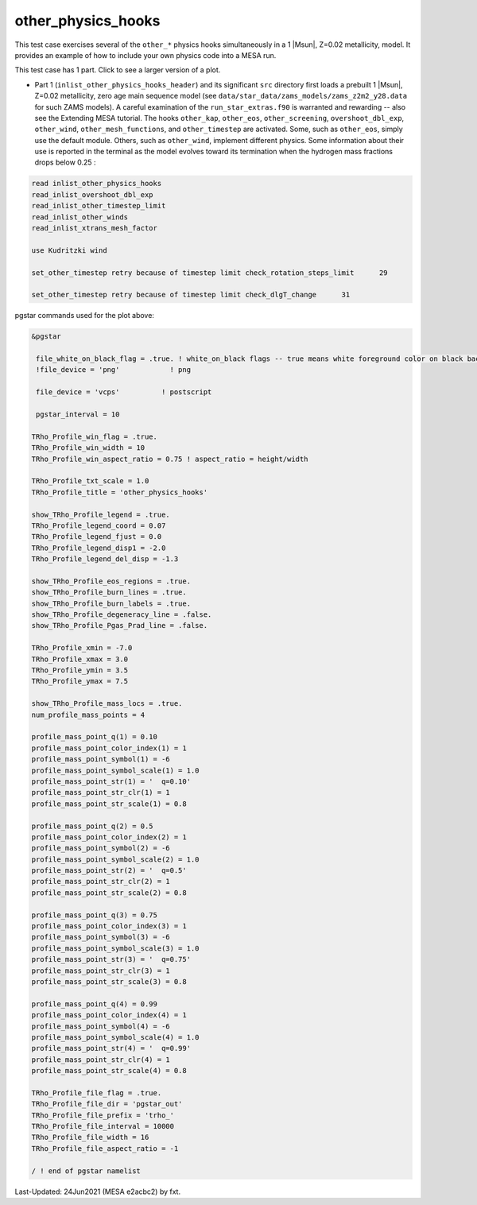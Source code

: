.. _other_physics_hooks:

*******************
other_physics_hooks
*******************

This test case exercises several of the ``other_*`` physics hooks simultaneously in a 1 |Msun|, Z=0.02 metallicity, model.
It provides an example of how to include your own physics code into a MESA run.

This test case has 1 part. Click to see a larger version of a plot.

* Part 1 (``inlist_other_physics_hooks_header``) and its significant ``src`` directory first loads a prebuilt 1 |Msun|, Z=0.02 metallicity, zero age main sequence model (see ``data/star_data/zams_models/zams_z2m2_y28.data`` for such ZAMS models). A careful examination of the ``run_star_extras.f90`` is warranted and rewarding -- also see the Extending MESA tutorial. The hooks ``other_kap``, ``other_eos``, ``other_screening``, ``overshoot_dbl_exp``, ``other_wind``, ``other_mesh_functions``, and ``other_timestep`` are activated. Some, such as ``other_eos``, simply use the default module. Others, such as ``other_wind``, implement different physics. Some information about their use is reported in the terminal as the model evolves toward its termination when the hydrogen mass fractions drops below 0.25 :

.. code-block:: console

 read inlist_other_physics_hooks
 read_inlist_overshoot_dbl_exp
 read_inlist_other_timestep_limit
 read_inlist_other_winds
 read_inlist_xtrans_mesh_factor

 use Kudritzki wind

 set_other_timestep retry because of timestep limit check_rotation_steps_limit      29

 set_other_timestep retry because of timestep limit check_dlgT_change      31


.. image:: ../../../star/test_suite/other_physics_hooks/docs/trho_000158.svg
   :width: 100%


pgstar commands used for the plot above:

.. code-block:: console

 &pgstar

  file_white_on_black_flag = .true. ! white_on_black flags -- true means white foreground color on black background
  !file_device = 'png'            ! png

  file_device = 'vcps'          ! postscript

  pgstar_interval = 10

 TRho_Profile_win_flag = .true.
 TRho_Profile_win_width = 10
 TRho_Profile_win_aspect_ratio = 0.75 ! aspect_ratio = height/width

 TRho_Profile_txt_scale = 1.0
 TRho_Profile_title = 'other_physics_hooks'

 show_TRho_Profile_legend = .true.
 TRho_Profile_legend_coord = 0.07
 TRho_Profile_legend_fjust = 0.0
 TRho_Profile_legend_disp1 = -2.0
 TRho_Profile_legend_del_disp = -1.3

 show_TRho_Profile_eos_regions = .true.
 show_TRho_Profile_burn_lines = .true.
 show_TRho_Profile_burn_labels = .true.
 show_TRho_Profile_degeneracy_line = .false.
 show_TRho_Profile_Pgas_Prad_line = .false.

 TRho_Profile_xmin = -7.0
 TRho_Profile_xmax = 3.0
 TRho_Profile_ymin = 3.5
 TRho_Profile_ymax = 7.5

 show_TRho_Profile_mass_locs = .true.
 num_profile_mass_points = 4

 profile_mass_point_q(1) = 0.10
 profile_mass_point_color_index(1) = 1
 profile_mass_point_symbol(1) = -6
 profile_mass_point_symbol_scale(1) = 1.0
 profile_mass_point_str(1) = '  q=0.10'
 profile_mass_point_str_clr(1) = 1
 profile_mass_point_str_scale(1) = 0.8

 profile_mass_point_q(2) = 0.5
 profile_mass_point_color_index(2) = 1
 profile_mass_point_symbol(2) = -6
 profile_mass_point_symbol_scale(2) = 1.0
 profile_mass_point_str(2) = '  q=0.5'
 profile_mass_point_str_clr(2) = 1
 profile_mass_point_str_scale(2) = 0.8

 profile_mass_point_q(3) = 0.75
 profile_mass_point_color_index(3) = 1
 profile_mass_point_symbol(3) = -6
 profile_mass_point_symbol_scale(3) = 1.0
 profile_mass_point_str(3) = '  q=0.75'
 profile_mass_point_str_clr(3) = 1
 profile_mass_point_str_scale(3) = 0.8

 profile_mass_point_q(4) = 0.99
 profile_mass_point_color_index(4) = 1
 profile_mass_point_symbol(4) = -6
 profile_mass_point_symbol_scale(4) = 1.0
 profile_mass_point_str(4) = '  q=0.99'
 profile_mass_point_str_clr(4) = 1
 profile_mass_point_str_scale(4) = 0.8

 TRho_Profile_file_flag = .true.
 TRho_Profile_file_dir = 'pgstar_out'
 TRho_Profile_file_prefix = 'trho_'
 TRho_Profile_file_interval = 10000
 TRho_Profile_file_width = 16
 TRho_Profile_file_aspect_ratio = -1

 / ! end of pgstar namelist


Last-Updated: 24Jun2021 (MESA e2acbc2) by fxt.
